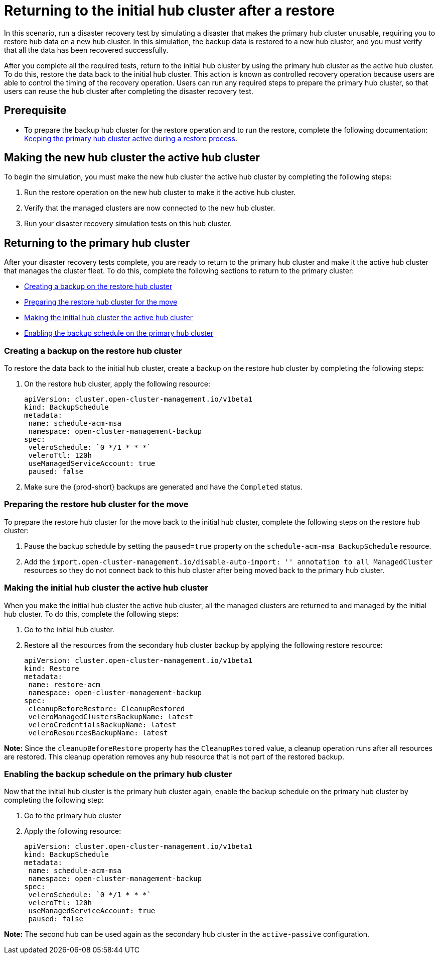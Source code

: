 [#return-initial-hub]
= Returning to the initial hub cluster after a restore 

In this scenario, run a disaster recovery test by simulating a disaster that makes the primary hub cluster unusable, requiring you to restore hub data on a new hub cluster. In this simulation, the backup data is restored to a new hub cluster, and you must verify that all the data has been recovered successfully.

After you complete all the required tests, return to the initial hub cluster by using the primary hub cluster as the active hub cluster. To do this, restore the data back to the initial hub cluster. This action is known as controlled recovery operation because users are able to control the timing of the recovery operation. Users can run any required steps to prepare the primary hub cluster, so that users can reuse the hub cluster after completing the disaster recovery test. 

[#prerequisite]
== Prerequisite 

* To prepare the backup hub cluster for the restore operation and to run the restore, complete the following documentation: xref:../backup_restore/backup_active_restore.adoc##keep-hub-active-restore[Keeping the primary hub cluster active during a restore process]. 

[#making-active-hub]
== Making the new hub cluster the active hub cluster  

To begin the simulation, you must make the new hub cluster the active hub cluster by completing the following steps:

. Run the restore operation on the new hub cluster to make it the active hub cluster. 
. Verify that the managed clusters are now connected to the new hub cluster.
. Run your disaster recovery simulation tests on this hub cluster.

[#returning-primary-hub]
== Returning to the primary hub cluster 

After your disaster recovery tests complete, you are ready to return to the primary hub  cluster and make it the active hub cluster that manages the cluster fleet. To do this, complete the following sections to return to the primary cluster:

* <<creating-backup,Creating a backup on the restore hub cluster>>
* <<preparing-restore-hub,Preparing the restore hub cluster for the move>>
* <<making-initial-hub,Making the initial hub cluster the active hub cluster>>
* <<enabling-backup-schedule,Enabling the backup schedule on the primary hub cluster>>

[#creating-backup]
=== Creating a backup on the restore hub cluster

To restore the data back to the initial hub cluster, create a backup on the restore hub cluster by completing the following steps: 

. On the restore hub cluster, apply the following resource:
+
[source,yaml]
----
apiVersion: cluster.open-cluster-management.io/v1beta1
kind: BackupSchedule
metadata:
 name: schedule-acm-msa
 namespace: open-cluster-management-backup
spec:
 veleroSchedule: `0 */1 * * *`
 veleroTtl: 120h
 useManagedServiceAccount: true
 paused: false
----

. Make sure the {prod-short} backups are generated and have the `Completed` status.

[#preparing-restore-hub]
=== Preparing the restore hub cluster for the move 

To prepare the restore hub cluster for the move back to the initial hub cluster, complete the following steps on the restore hub cluster: 

. Pause the backup schedule by setting the `paused=true` property on the `schedule-acm-msa BackupSchedule` resource.
. Add the `import.open-cluster-management.io/disable-auto-import: '' annotation to all  ManagedCluster` resources so they do not connect back to this hub cluster after being moved back to the primary hub cluster. 

[#making-initial-hub]
=== Making the initial hub cluster the active hub cluster

When you make the initial hub cluster the active hub cluster, all the managed clusters are returned to and managed by the initial hub cluster. To do this, complete the following steps:

. Go to the initial hub cluster. 
. Restore all the resources from the secondary hub cluster backup by applying the following restore resource: 
+
[source,yaml]
----
apiVersion: cluster.open-cluster-management.io/v1beta1
kind: Restore
metadata:
 name: restore-acm
 namespace: open-cluster-management-backup
spec:
 cleanupBeforeRestore: CleanupRestored
 veleroManagedClustersBackupName: latest
 veleroCredentialsBackupName: latest
 veleroResourcesBackupName: latest
----

*Note:* Since the `cleanupBeforeRestore` property has the `CleanupRestored` value, a cleanup operation runs after all resources are restored. This cleanup operation removes any hub resource that is not part of the restored backup. 

[#enabling-backup-schedule]
=== Enabling the backup schedule on the primary hub cluster 

Now that the initial hub cluster is the primary hub cluster again, enable the backup schedule on the primary hub cluster by completing the following step:

. Go to the primary hub cluster
. Apply the following resource: 
+
[source,yaml]
----
apiVersion: cluster.open-cluster-management.io/v1beta1
kind: BackupSchedule
metadata:
 name: schedule-acm-msa
 namespace: open-cluster-management-backup
spec:
 veleroSchedule: `0 */1 * * *`
 veleroTtl: 120h
 useManagedServiceAccount: true
 paused: false
----

*Note:* The second hub can be used again as the secondary hub cluster in the `active-passive` configuration.